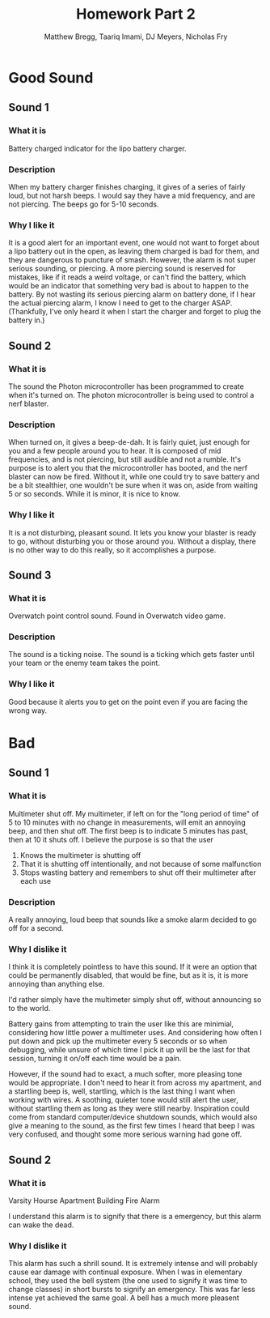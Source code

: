 #+TITLE: Homework Part 2
#+AUTHOR: Matthew Bregg, Taariq Imami, DJ Meyers, Nicholas Fry
* Good Sound
** Sound 1
*** What it is
Battery charged indicator for the lipo battery charger. 
*** Description
When my battery charger finishes charging, it gives of a series of fairly loud, but not harsh beeps.
I would say they have a mid frequency, and are not piercing. 
The beeps go for 5-10 seconds.

*** Why I like it
It is  a good alert for an important event, one would not want to forget about a lipo battery out in the open, as leaving them charged is bad for them, and they are dangerous to puncture of smash. 
However, the alarm is not super serious sounding, or piercing.
A more piercing sound is reserved for mistakes, like if it reads a weird voltage, or can't find the battery, 
which would be an indicator that something very bad is about to happen to the battery.
By not wasting its serious piercing alarm on battery done, if I hear the actual piercing alarm, I know I need to get to the charger ASAP.
(Thankfully, I've only heard it when I start the charger and forget to plug the battery in.)
** Sound 2
*** What it is
The sound the Photon microcontroller has been programmed to create when it's turned on.
The photon microcontroller is being used to control a nerf blaster. 
*** Description
When turned on, it gives a beep-de-dah.
It is fairly quiet, just enough for you and a few people around you to hear.
It is composed of mid frequencies, and is not piercing, but still audible and not a rumble.
It's purpose is to alert you that the microcontroller has booted, and the nerf blaster can now be fired.
Without it, while one could try to save battery and be a bit stealthier, one wouldn't be sure when it was on, aside from waiting 5 or so seconds.
While it is minor, it is nice to know.

*** Why I like it
It is a not disturbing, pleasant sound. 
It lets you know your blaster is ready to go, without disturbing you or those around you.
Without a display, there is no other way to do this really, so it accomplishes a purpose.

** Sound 3
*** What it is
Overwatch point control sound.
Found in Overwatch video game.
*** Description
	The sound is a ticking noise.
	The sound is a ticking which gets faster until your team or the enemy team takes the point.
*** Why I like it
Good because it alerts you to get on the point even if you are facing the wrong way.

* Bad
** Sound 1
*** What it is
Multimeter shut off. 
My multimeter, if left on for the "long period of time" of 5 to 10 minutes with no change in measurements, will emit an annoying beep, and then shut off.
The first beep is to indicate 5 minutes has past, then at 10 it shuts off.
I believe the purpose is so that the user 
1) Knows the multimeter is shutting off
2) That it is shutting off intentionally, and not because of some malfunction
3) Stops wasting battery and remembers to shut off their multimeter after each use
*** Description
A really annoying, loud beep that sounds like a smoke alarm decided to go off for a second. 

*** Why I dislike it
I think it is completely pointless to have this sound.
If it were an option that could be permanently disabled, that would be fine, but as it is, it is more annoying than anything else. 

I'd rather simply have the multimeter simply shut off, without announcing so to the world. 

Battery gains from attempting to train the user like this are minimial, considering how little power a multimeter uses.
And considering how often I put down and pick up the multimeter every 5 seconds or so when debugging,
while unsure of which time I pick it up will be the last for that session, turning it on/off each time would be a pain. 

However, if the sound had to exact, a much softer, more pleasing tone would be appropriate. 
I don't need to hear it from across my apartment, and a startling beep is, well, startling, 
which is the last thing I want when working with wires.
A soothing, quieter tone would still alert the user, without startling them as long as they were still nearby. 
Inspiration could come from standard computer/device shutdown sounds,
which would also give a meaning to the sound,
 as the first few times I heard that beep I was very confused, and thought some more serious warning had gone off.
 
** Sound 2
*** What it is
Varsity Hourse Apartment Building Fire Alarm

I understand this alarm is to signify that there is a emergency, but this alarm can wake the dead. 

*** Why I dislike it

This alarm has such a shrill sound. It is extremely intense and will probably cause ear damage with continual exposure. When I was in elementary school, they used the bell system (the one used to signify it was time to change classes) in short bursts to signify an emergency. This was far less intense yet achieved the same goal. A bell has a much more pleasent sound. 
